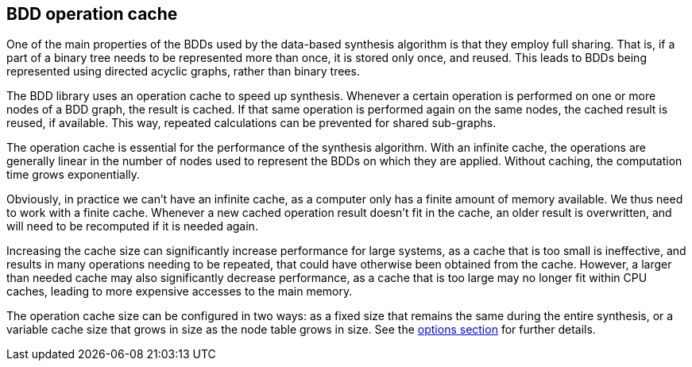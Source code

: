 //////////////////////////////////////////////////////////////////////////////
// Copyright (c) 2010, 2023 Contributors to the Eclipse Foundation
//
// See the NOTICE file(s) distributed with this work for additional
// information regarding copyright ownership.
//
// This program and the accompanying materials are made available
// under the terms of the MIT License which is available at
// https://opensource.org/licenses/MIT
//
// SPDX-License-Identifier: MIT
//////////////////////////////////////////////////////////////////////////////

indexterm:[data-based supervisory controller synthesis,operation cache]

[[tools-datasynth-op-cache]]
== BDD operation cache

One of the main properties of the BDDs used by the data-based synthesis algorithm is that they employ full sharing.
That is, if a part of a binary tree needs to be represented more than once, it is stored only once, and reused.
This leads to BDDs being represented using directed acyclic graphs, rather than binary trees.

The BDD library uses an operation cache to speed up synthesis.
Whenever a certain operation is performed on one or more nodes of a BDD graph, the result is cached.
If that same operation is performed again on the same nodes, the cached result is reused, if available.
This way, repeated calculations can be prevented for shared sub-graphs.

The operation cache is essential for the performance of the synthesis algorithm.
With an infinite cache, the operations are generally linear in the number of nodes used to represent the BDDs on which they are applied.
Without caching, the computation time grows exponentially.

Obviously, in practice we can't have an infinite cache, as a computer only has a finite amount of memory available.
We thus need to work with a finite cache.
Whenever a new cached operation result doesn't fit in the cache, an older result is overwritten, and will need to be recomputed if it is needed again.

Increasing the cache size can significantly increase performance for large systems, as a cache that is too small is ineffective, and results in many operations needing to be repeated, that could have otherwise been obtained from the cache.
However, a larger than needed cache may also significantly decrease performance, as a cache that is too large may no longer fit within CPU caches, leading to more expensive accesses to the main memory.

The operation cache size can be configured in two ways: as a fixed size that remains the same during the entire synthesis, or a variable cache size that grows in size as the node table grows in size.
See the <<tools-datasynth-options,options section>> for further details.
